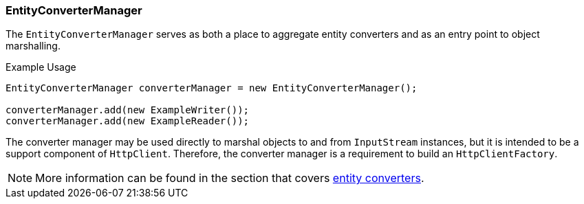 === EntityConverterManager

The `EntityConverterManager` serves as both a place to aggregate entity converters and as an entry point to object
marshalling.

.Example Usage
[source,java]
----
EntityConverterManager converterManager = new EntityConverterManager();

converterManager.add(new ExampleWriter());
converterManager.add(new ExampleReader());
----

The converter manager may be used directly to marshal objects to and from `InputStream` instances, but it is intended
to be a support component of `HttpClient`. Therefore, the converter manager is a requirement to build an
`HttpClientFactory`.

NOTE: More information can be found in the section that covers <<Entity Converters,entity converters>>.